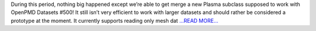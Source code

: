 .. title: Adding support for JHTD in PlasmaPy
.. slug:
.. date: 2018-07-10 18:30:00 
.. tags: PlasmaPy
.. author: Ritiek Malhotra
.. link: https://ritiek.github.io/posts/2018/07/blog-post-5/
.. description:
.. category: gsoc2018

During this period, nothing big happened except we’re able to get merge a new
Plasma subclass supposed to work with OpenPMD Datasets
#500! It still isn’t
very efficient to work with larger datasets and should rather be considered a
prototype at the moment. It currently supports reading only mesh dat `...READ MORE... <https://ritiek.github.io/posts/2018/07/blog-post-5/>`__


